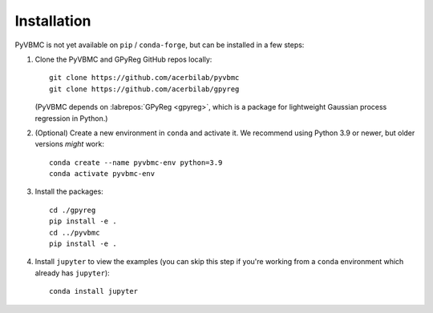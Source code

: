 ************
Installation
************

PyVBMC is not yet available on ``pip`` / ``conda-forge``, but can be installed in a few steps:

1. Clone the PyVBMC and GPyReg GitHub repos locally::

      git clone https://github.com/acerbilab/pyvbmc
      git clone https://github.com/acerbilab/gpyreg

   (PyVBMC depends on :labrepos:`GPyReg <gpyreg>`, which is a package for lightweight Gaussian process regression in Python.)
2. (Optional) Create a new environment in ``conda`` and activate it. We recommend using Python 3.9 or newer, but older versions *might* work::

      conda create --name pyvbmc-env python=3.9
      conda activate pyvbmc-env

3. Install the packages::

      cd ./gpyreg
      pip install -e .
      cd ../pyvbmc
      pip install -e .

4. Install ``jupyter`` to view the examples (you can skip this step if you're working from a ``conda`` environment which already has ``jupyter``)::

      conda install jupyter
